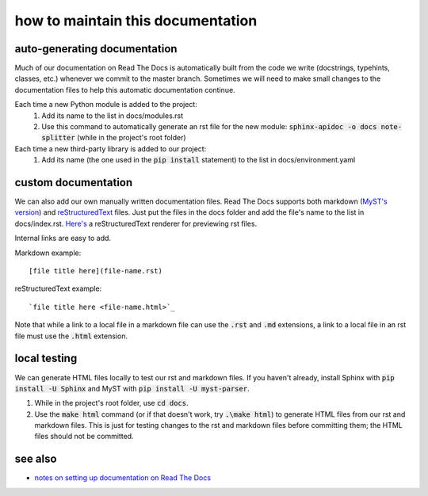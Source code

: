 ==================================
how to maintain this documentation
==================================

auto-generating documentation
-----------------------------
Much of our documentation on Read The Docs is automatically built from the code we write (docstrings, typehints, classes, etc.) whenever we commit to the master branch. Sometimes we will need to make small changes to the documentation files to help this automatic documentation continue.

Each time a new Python module is added to the project:
 1. Add its name to the list in docs/modules.rst
 2. Use this command to automatically generate an rst file for the new module: :code:`sphinx-apidoc -o docs note-splitter` (while in the project's root folder)

Each time a new third-party library is added to our project:
 1. Add its name (the one used in the :code:`pip install` statement) to the list in docs/environment.yaml

custom documentation
--------------------
We can also add our own manually written documentation files. Read The Docs supports both markdown (`MyST's version <https://myst-parser.readthedocs.io/en/latest/>`_) and `reStructuredText <https://www.sphinx-doc.org/en/master/usage/restructuredtext/basics.html>`_ files. Just put the files in the docs folder and add the file's name to the list in docs/index.rst. `Here's <http://rst.ninjs.org/#>`_ a reStructuredText renderer for previewing rst files.

| Internal links are easy to add.  

Markdown example::

    [file title here](file-name.rst)

reStructuredText example::
    
    `file title here <file-name.html>`_

Note that while a link to a local file in a markdown file can use the :code:`.rst` and :code:`.md` extensions, a link to a local file in an rst file must use the :code:`.html` extension.

local testing
-------------
We can generate HTML files locally to test our rst and markdown files. If you haven't already, install Sphinx with :code:`pip install -U Sphinx` and MyST with :code:`pip install -U myst-parser`.

1. While in the project's root folder, use :code:`cd docs`.
2. Use the :code:`make html` command (or if that doesn't work, try :code:`.\make html`) to generate HTML files from our rst and markdown files. This is just for testing changes to the rst and markdown files before committing them; the HTML files should not be committed.

see also
--------
* `notes on setting up documentation on Read The Docs <doc-setup.html>`_
